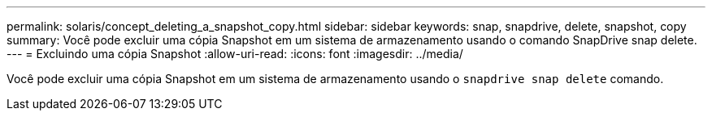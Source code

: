 ---
permalink: solaris/concept_deleting_a_snapshot_copy.html 
sidebar: sidebar 
keywords: snap, snapdrive, delete, snapshot, copy 
summary: Você pode excluir uma cópia Snapshot em um sistema de armazenamento usando o comando SnapDrive snap delete. 
---
= Excluindo uma cópia Snapshot
:allow-uri-read: 
:icons: font
:imagesdir: ../media/


[role="lead"]
Você pode excluir uma cópia Snapshot em um sistema de armazenamento usando o `snapdrive snap delete` comando.
